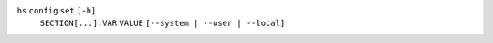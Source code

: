 ``hs`` ``config`` ``set`` ``[-h]``
    ``SECTION[...].VAR`` ``VALUE`` ``[--system | --user | --local]``
